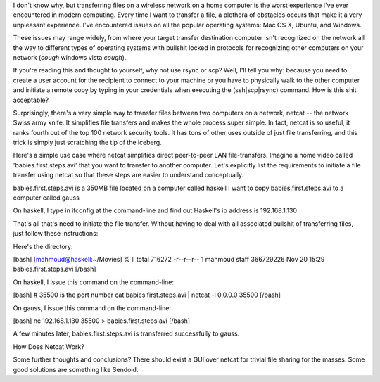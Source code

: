 I don't know why, but transferring files on a wireless network on a home computer is the worst experience I've ever encountered in modern computing. Every time I want to transfer a file, a plethora of obstacles occurs that make it a very unpleasant experience. I've encountered issues on all the popular operating systems: Mac OS X, Ubuntu, and Windows.

These issues may range widely, from where your target transfer destination computer isn't recognized on the network all the way to different types of operating systems with bullshit locked in protocols for recognizing other computers on your network (*cough* windows vista *cough*).

If you're reading this and thought to yourself, why not use rsync or scp? Well, I'll tell you why: because you need to create a user account for the recipient to connect to your machine or you have to physically walk to the other computer and initiate a remote copy by typing in your credentials when executing the (ssh|scp|rsync) command. How is this shit acceptable?

Surprisingly, there's a very simple way to transfer files between two computers on a network, netcat -- the network Swiss army knife. It simplifies file transfers and makes the whole process super simple. In fact, netcat is so useful, it ranks fourth out of the top 100 network security tools. It has tons of other uses outside of just file transferring, and this trick is simply just scratching the tip of the iceberg.

Here's a simple use case where netcat simplifies direct peer-to-peer LAN file-transfers. Imagine a home video called 'babies.first.steps.avi' that you want to transfer to another computer. Let's explicitly list the requirements to initiate a file transfer using netcat so that these steps are easier to understand conceptually.

babies.first.steps.avi is a 350MB file located on a computer called haskell
I want to copy babies.first.steps.avi to a computer called gauss

On haskell, I type in ifconfig at the command-line and find out Haskell's ip address is 192.168.1.130

That's all that's need to initiate the file transfer. Without having to deal with all associated bullshit of transferring files, just follow these instructions:

Here's the directory:

[bash]
[mahmoud@haskell:~/Movies]
% ll
total 716272
-r--r--r--  1 mahmoud  staff  366729226 Nov 20 15:29 babies.first.steps.avi
[/bash]

On haskell, I issue this command on the command-line:

[bash]
# 35500 is the port number
cat babies.first.steps.avi | netcat -l 0.0.0.0 35500
[/bash]

On gauss, I issue this command on the command-line:

[bash]
nc 192.168.1.130 35500 > babies.first.steps.avi
[/bash]

A few minutes later, babies.first.steps.avi is transferred successfully to gauss.

How Does Netcat Work?

Some further thoughts and conclusions?
There should exist a GUI over netcat for trivial file sharing for the masses. Some good solutions are something like Sendoid.
